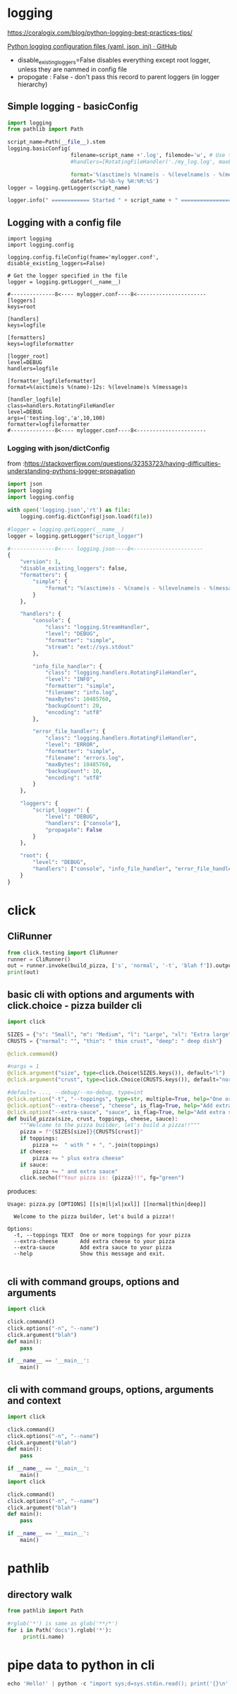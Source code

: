 * logging

https://coralogix.com/blog/python-logging-best-practices-tips/

[[https://gist.github.com/panamantis/5797dda98b1fa6fab2f739a7aacc5e9d][Python logging configuration files (yaml, json, ini) · GitHub]]

- disable_existing_loggers=False disables everything except root logger, unless they are nammed in config file
- propogate : False - don't pass this record to parent loggers (in logger hierarchy)

** Simple logging - basicConfig
#+begin_src python
import logging
from pathlib import Path

script_name=Path(__file__).stem
logging.basicConfig(
                    filename=script_name +'.log', filemode='w', # Use this line or next line!
                    #handlers=[RotatingFileHandler('./my_log.log', maxBytes=100000, backupCount=10)],

                    format='%(asctime)s %(name)s - %(levelname)s - %(message)s',
                    datefmt='%d-%b-%y %H:%M:%S')
logger = logging.getLogger(script_name)

logger.info(" ============ Started " + script_name + " ================")
#+end_src

** Logging with a config file

#+begin_src
import logging
import logging.config

logging.config.fileConfig(fname='mylogger.conf', disable_existing_loggers=False)

# Get the logger specified in the file
logger = logging.getLogger(__name__)

#--------------8<---- mylogger.conf----8<----------------------
[loggers]
keys=root

[handlers]
keys=logfile

[formatters]
keys=logfileformatter

[logger_root]
level=DEBUG
handlers=logfile

[formatter_logfileformatter]
format=%(asctime)s %(name)-12s: %(levelname)s %(message)s

[handler_logfile]
class=handlers.RotatingFileHandler
level=DEBUG
args=('testing.log','a',10,100)
formatter=logfileformatter
#--------------8<---- mylogger.conf----8<----------------------
#+end_src

*** Logging with json/dictConfig

from :https://stackoverflow.com/questions/32353723/having-difficulties-understanding-pythons-logger-propagation

#+begin_src python
import json
import logging
import logging.config

with open('logging.json','rt') as file:
    logging.config.dictConfig(json.load(file))

#logger = logging.getLogger(__name__)
logger = logging.getLogger("script_logger")

#--------------8<---- logging.json----8<----------------------
{
    "version": 1,
    "disable_existing_loggers": false,
    "formatters": {
        "simple": {
            "format": "%(asctime)s - %(name)s - %(levelname)s - %(message)s"
        }
    },

    "handlers": {
        "console": {
            "class": "logging.StreamHandler",
            "level": "DEBUG",
            "formatter": "simple",
            "stream": "ext://sys.stdout"
        },

        "info_file_handler": {
            "class": "logging.handlers.RotatingFileHandler",
            "level": "INFO",
            "formatter": "simple",
            "filename": "info.log",
            "maxBytes": 10485760,
            "backupCount": 20,
            "encoding": "utf8"
        },

        "error_file_handler": {
            "class": "logging.handlers.RotatingFileHandler",
            "level": "ERROR",
            "formatter": "simple",
            "filename": "errors.log",
            "maxBytes": 10485760,
            "backupCount": 10,
            "encoding": "utf8"
        }
    },

    "loggers": {
        "script_logger": {
            "level": "DEBUG",
            "handlers": ["console"],
            "propagate": False
        }
    },

    "root": {
        "level": "DEBUG",
        "handlers": ["console", "info_file_handler", "error_file_handler"]
    }
}
#+end_src


* click

** CliRunner
#+begin_src python
from click.testing import CliRunner
runner = CliRunner()
out = runner.invoke(build_pizza, ['s', 'normal', '-t', 'blah f']).output
print(out)
#+end_src

** basic cli with options and arguments with click.choice - pizza builder cli

#+begin_src python
import click

SIZES = {"s": "Small", "m": "Medium", "l": "Large", "xl": "Extra large", "xxl": "Extra extra large"}
CRUSTS = {"normal": "", "thin": " thin crust", "deep": " deep dish"}

@click.command()

#nargs = 1
@click.argument("size", type=click.Choice(SIZES.keys()), default="l")
@click.argument("crust", type=click.Choice(CRUSTS.keys()), default="normal")

#default= ..., --debug/--no-debug, type=int
@click.option("-t", "--toppings", type=str, multiple=True, help="One or more toppings for your pizza")
@click.option("--extra-cheese", "cheese", is_flag=True, help="Add extra cheese to your pizza")
@click.option("--extra-sauce", "sauce", is_flag=True, help="Add extra sauce to your pizza")
def build_pizza(size, crust, toppings, cheese, sauce):
    """Welcome to the pizza builder, let's build a pizza!!"""
    pizza = f"{SIZES[size]}{CRUSTS[crust]}"
    if toppings:
        pizza +=  " with " + ", ".join(toppings)
    if cheese:
        pizza += " plus extra cheese"
    if sauce:
        pizza += " and extra sauce"
    click.secho(f"Your pizza is: {pizza}!!", fg="green")
#+end_src

produces:

#+begin_src
Usage: pizza.py [OPTIONS] [[s|m|l|xl|xxl]] [[normal|thin|deep]]

  Welcome to the pizza builder, let's build a pizza!!

Options:
  -t, --toppings TEXT  One or more toppings for your pizza
  --extra-cheese       Add extra cheese to your pizza
  --extra-sauce        Add extra sauce to your pizza
  --help               Show this message and exit.

#+end_src
** cli with command groups, options and arguments

#+begin_src python
import click

click.command()
click.options("-n", "--name")
click.argument("blah")
def main():
    pass

if __name__ == '__main__':
    main()
#+end_src


** cli with command groups, options, arguments and context


#+begin_src python
import click

click.command()
click.options("-n", "--name")
click.argument("blah")
def main():
    pass

if __name__ == '__main__':
    main()
import click

click.command()
click.options("-n", "--name")
click.argument("blah")
def main():
    pass

if __name__ == '__main__':
    main()
#+end_src

* pathlib

** directory walk

#+begin_src python
from pathlib import Path

#rglob('*') is same as glob('**/*')
for i in Path('docs').rglob('*'):
     print(i.name)
#+end_src

* pipe data to python in cli

#+begin_src python
echo 'Hello!' | python -c "import sys;d=sys.stdin.read(); print('{}\n'.format(d))"
#+end_src
